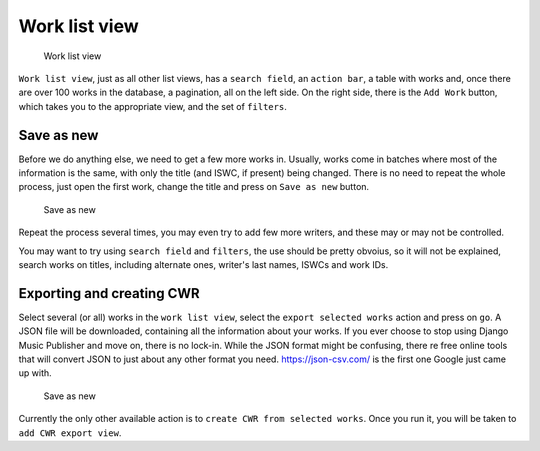 Work list view
==============

.. figure:: /images/work_list.png
   :width: 100%

   Work list view

``Work list view``, just as all other list views, has a ``search field``, an ``action bar``, a table with works and, once there are over 100 works in the database, a pagination, all on the left side. On the right side, there is the ``Add Work`` button, which takes you to the appropriate view, and the set of ``filters``.

Save as new
+++++++++++

Before we do anything else, we need to get a few more works in. Usually, works come in batches where most of the information is the same, with only the title (and ISWC, if present) being changed. There is no need to repeat the whole process, just open the first work, change the title and press on ``Save as new`` button.

.. figure:: /images/save_as_new.png
   :width: 100%

   Save as new

Repeat the process several times, you may even try to add few more writers, and these may or may not be controlled. 

You may want to try using ``search field`` and ``filters``, the use should be pretty obvoius, so it will not be explained, search works on titles, including alternate ones, writer's last names, ISWCs and work IDs.

Exporting and creating CWR
++++++++++++++++++++++++++

Select several (or all) works in the ``work list view``, select the ``export selected works`` action and press on ``go``. A JSON file will be downloaded, containing all the information about your works. If you ever choose to stop using Django Music Publisher and move on, there is no lock-in. While the JSON format might be confusing, there re free online tools that will convert JSON to just about any other format you need. https://json-csv.com/ is the first one Google just came up with.

.. figure:: /images/export.png
   :width: 100%

   Save as new

Currently the only other available action is to ``create CWR from selected works``. Once you run it, you will be taken to ``add CWR export view``.